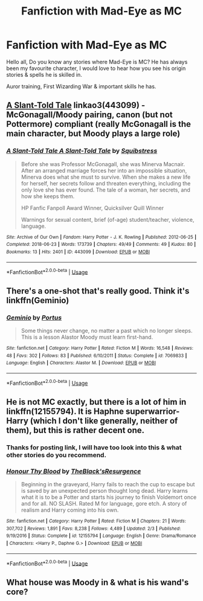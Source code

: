 #+TITLE: Fanfiction with Mad-Eye as MC

* Fanfiction with Mad-Eye as MC
:PROPERTIES:
:Author: jpeterspleasant
:Score: 10
:DateUnix: 1558588694.0
:DateShort: 2019-May-23
:FlairText: Discussion
:END:
Hello all, Do you know any stories where Mad-Eye is MC? He has always been my favourite character, I would love to hear how you see his origin stories & spells he is skilled in.

Auror training, First Wizarding War & important skills he has.


** [[https://archiveofourown.org/works/443099][A Slant-Told Tale]] linkao3(443099) - McGonagall/Moody pairing, canon (but not Pottermore) compliant (really McGonagall is the main character, but Moody plays a large role)
:PROPERTIES:
:Author: siderumincaelo
:Score: 4
:DateUnix: 1558620393.0
:DateShort: 2019-May-23
:END:

*** [[https://archiveofourown.org/works/443099][*/A Slant-Told Tale A Slant-Told Tale/*]] by [[https://www.archiveofourown.org/users/Squibstress/pseuds/Squibstress][/Squibstress/]]

#+begin_quote
  Before she was Professor McGonagall, she was Minerva Macnair. After an arranged marriage forces her into an impossible situation, Minerva does what she must to survive. When she makes a new life for herself, her secrets follow and threaten everything, including the only love she has ever found. The tale of a woman, her secrets, and how she keeps them.

  HP Fanfic Fanpoll Award Winner, Quicksilver Quill Winner

   Warnings for sexual content, brief (of-age) student/teacher, violence, language.
#+end_quote

^{/Site/:} ^{Archive} ^{of} ^{Our} ^{Own} ^{*|*} ^{/Fandom/:} ^{Harry} ^{Potter} ^{-} ^{J.} ^{K.} ^{Rowling} ^{*|*} ^{/Published/:} ^{2012-06-25} ^{*|*} ^{/Completed/:} ^{2018-06-23} ^{*|*} ^{/Words/:} ^{173739} ^{*|*} ^{/Chapters/:} ^{49/49} ^{*|*} ^{/Comments/:} ^{49} ^{*|*} ^{/Kudos/:} ^{80} ^{*|*} ^{/Bookmarks/:} ^{13} ^{*|*} ^{/Hits/:} ^{2401} ^{*|*} ^{/ID/:} ^{443099} ^{*|*} ^{/Download/:} ^{[[https://archiveofourown.org/downloads/443099/A%20Slant-Told%20Tale.epub?updated_at=1535902872][EPUB]]} ^{or} ^{[[https://archiveofourown.org/downloads/443099/A%20Slant-Told%20Tale.mobi?updated_at=1535902872][MOBI]]}

--------------

*FanfictionBot*^{2.0.0-beta} | [[https://github.com/tusing/reddit-ffn-bot/wiki/Usage][Usage]]
:PROPERTIES:
:Author: FanfictionBot
:Score: 2
:DateUnix: 1558620407.0
:DateShort: 2019-May-23
:END:


** There's a one-shot that's really good. Think it's linkffn(Geminio)
:PROPERTIES:
:Author: iambeeblack
:Score: 3
:DateUnix: 1558660982.0
:DateShort: 2019-May-24
:END:

*** [[https://www.fanfiction.net/s/7069833/1/][*/Geminio/*]] by [[https://www.fanfiction.net/u/1400384/Portus][/Portus/]]

#+begin_quote
  Some things never change, no matter a past which no longer sleeps. This is a lesson Alastor Moody must learn first-hand.
#+end_quote

^{/Site/:} ^{fanfiction.net} ^{*|*} ^{/Category/:} ^{Harry} ^{Potter} ^{*|*} ^{/Rated/:} ^{Fiction} ^{M} ^{*|*} ^{/Words/:} ^{16,548} ^{*|*} ^{/Reviews/:} ^{48} ^{*|*} ^{/Favs/:} ^{302} ^{*|*} ^{/Follows/:} ^{83} ^{*|*} ^{/Published/:} ^{6/10/2011} ^{*|*} ^{/Status/:} ^{Complete} ^{*|*} ^{/id/:} ^{7069833} ^{*|*} ^{/Language/:} ^{English} ^{*|*} ^{/Characters/:} ^{Alastor} ^{M.} ^{*|*} ^{/Download/:} ^{[[http://www.ff2ebook.com/old/ffn-bot/index.php?id=7069833&source=ff&filetype=epub][EPUB]]} ^{or} ^{[[http://www.ff2ebook.com/old/ffn-bot/index.php?id=7069833&source=ff&filetype=mobi][MOBI]]}

--------------

*FanfictionBot*^{2.0.0-beta} | [[https://github.com/tusing/reddit-ffn-bot/wiki/Usage][Usage]]
:PROPERTIES:
:Author: FanfictionBot
:Score: 1
:DateUnix: 1558660996.0
:DateShort: 2019-May-24
:END:


** He is not MC exactly, but there is a lot of him in linkffn(12155794). It is Haphne superwarrior-Harry (which I don't like generally, neither of them), but this is rather decent one.
:PROPERTIES:
:Author: ceplma
:Score: 2
:DateUnix: 1558597777.0
:DateShort: 2019-May-23
:END:

*** Thanks for posting link, I will have too look into this & what other stories do you recommend.
:PROPERTIES:
:Author: jpeterspleasant
:Score: 2
:DateUnix: 1558601785.0
:DateShort: 2019-May-23
:END:


*** [[https://www.fanfiction.net/s/12155794/1/][*/Honour Thy Blood/*]] by [[https://www.fanfiction.net/u/8024050/TheBlack-sResurgence][/TheBlack'sResurgence/]]

#+begin_quote
  Beginning in the graveyard, Harry fails to reach the cup to escape but is saved by an unexpected person thought long dead. Harry learns what it is to be a Potter and starts his journey to finish Voldemort once and for all. NO SLASH. Rated M for language, gore etch. A story of realism and Harry coming into his own.
#+end_quote

^{/Site/:} ^{fanfiction.net} ^{*|*} ^{/Category/:} ^{Harry} ^{Potter} ^{*|*} ^{/Rated/:} ^{Fiction} ^{M} ^{*|*} ^{/Chapters/:} ^{21} ^{*|*} ^{/Words/:} ^{307,702} ^{*|*} ^{/Reviews/:} ^{1,891} ^{*|*} ^{/Favs/:} ^{8,238} ^{*|*} ^{/Follows/:} ^{4,489} ^{*|*} ^{/Updated/:} ^{2/3} ^{*|*} ^{/Published/:} ^{9/19/2016} ^{*|*} ^{/Status/:} ^{Complete} ^{*|*} ^{/id/:} ^{12155794} ^{*|*} ^{/Language/:} ^{English} ^{*|*} ^{/Genre/:} ^{Drama/Romance} ^{*|*} ^{/Characters/:} ^{<Harry} ^{P.,} ^{Daphne} ^{G.>} ^{*|*} ^{/Download/:} ^{[[http://www.ff2ebook.com/old/ffn-bot/index.php?id=12155794&source=ff&filetype=epub][EPUB]]} ^{or} ^{[[http://www.ff2ebook.com/old/ffn-bot/index.php?id=12155794&source=ff&filetype=mobi][MOBI]]}

--------------

*FanfictionBot*^{2.0.0-beta} | [[https://github.com/tusing/reddit-ffn-bot/wiki/Usage][Usage]]
:PROPERTIES:
:Author: FanfictionBot
:Score: 1
:DateUnix: 1558597807.0
:DateShort: 2019-May-23
:END:


** What house was Moody in & what is his wand's core?
:PROPERTIES:
:Author: jpeterspleasant
:Score: 1
:DateUnix: 1558652850.0
:DateShort: 2019-May-24
:END:
